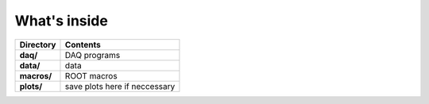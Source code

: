 ==================================================
What's inside
==================================================

.. list-table::
   :header-rows: 1
   :stub-columns: 1

   * - Directory
     - Contents
   * - daq/
     - DAQ programs
   * - data/
     - data
   * - macros/
     - ROOT macros
   * - plots/
     - save plots here if neccessary
